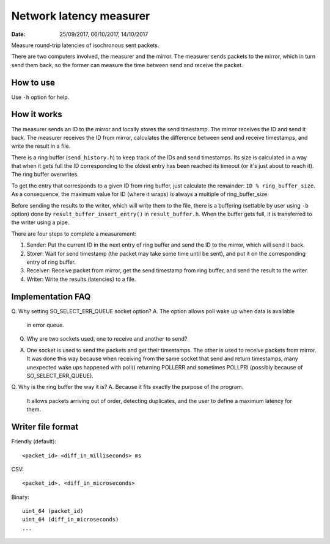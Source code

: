 ========================
Network latency measurer
========================

:Date: 25/09/2017, 06/10/2017, 14/10/2017

Measure round-trip latencies of isochronous sent packets.

There are two computers involved, the measurer and the
mirror. The measurer sends packets to the mirror, which in
turn send them back, so the former can measure the time
between send and receive the packet.


How to use
==========

Use ``-h`` option for help.


How it works
============

The measurer sends an ID to the mirror and locally stores
the send timestamp. The mirror receives the ID and send it
back. The measurer receives the ID from mirror, calculates
the difference between send and receive timestamps, and
write the result in a file.

There is a ring buffer (``send_history.h``) to keep track
of the IDs and send timestamps. Its size is calculated in
a way that when it gets full the ID corresponding to the
oldest entry has been reached its timeout (or it's just
about to reach it). The ring buffer overwrites.

To get the entry that corresponds to a given ID from ring
buffer, just calculate the remainder:
``ID % ring_buffer_size``. As a consequence, the maximum
value for ID (where it wraps) is always a multiple of
ring_buffer_size.

Before sending the results to the writer, which will write
them to the file, there is a buffering (settable by user
using ``-b`` option) done by ``result_buffer_insert_entry()``
in ``result_buffer.h``. When the buffer gets full, it is
transferred to the writer using a pipe.

There are four steps to complete a measurement:

1. Sender: Put the current ID in the next entry of ring
   buffer and send the ID to the mirror, which will send
   it back.
2. Storer: Wait for send timestamp (the packet may take
   some time until be sent), and put it on the
   corresponding entry of ring buffer.
3. Receiver: Receive packet from mirror, get the send
   timestamp from ring buffer, and send the result to
   the writer.
4. Writer: Write the results (latencies) to a file.


Implementation FAQ
==================

Q. Why setting SO_SELECT_ERR_QUEUE socket option?
A. The option allows poll wake up when data is available
   in error queue.

Q. Why are two sockets used, one to receive and another to
   send?
A. One socket is used to send the packets and get their
   timestamps. The other is used to receive packets from
   mirror. It was done this way because when receiving
   from the same socket that send and return timestamps,
   many unexpected wake ups happened with poll() returning
   POLLERR and sometimes POLLPRI (possibly because of
   SO_SELECT_ERR_QUEUE).

Q. Why is the ring buffer the way it is?
A. Because it fits exactly the purpose of the program.
   It allows packets arriving out of order, detecting
   duplicates, and the user to define a maximum latency
   for them.


Writer file format
==================

Friendly (default)::

	<packet_id> <diff_in_milliseconds> ms

CSV::

	<packet_id>, <diff_in_microseconds>

Binary::

	uint_64 (packet_id)
	uint_64 (diff_in_microseconds)
	...
